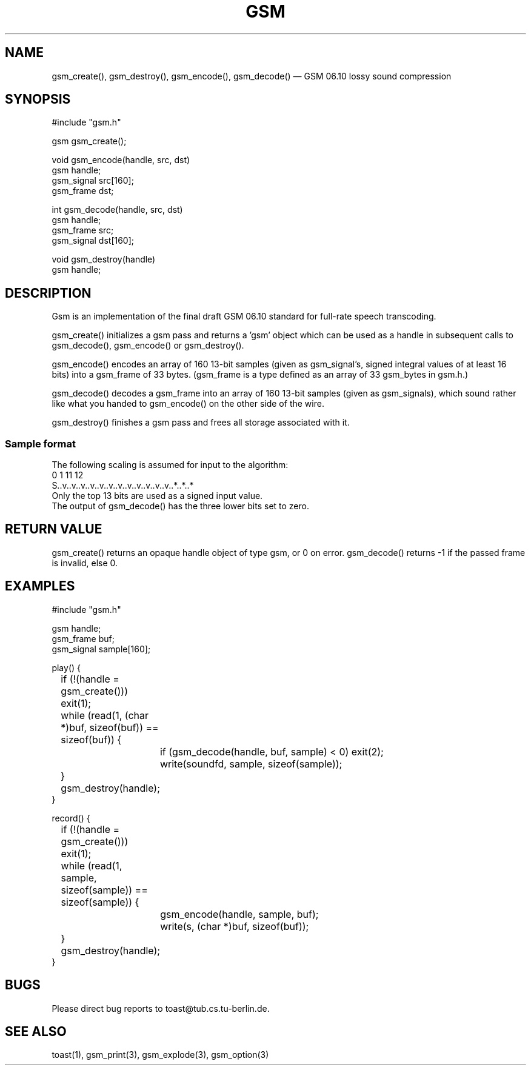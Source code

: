 .\"
.\" Copyright 1992 by Jutta Degener and Carsten Bormann, Technische
.\" Universitaet Berlin.  See the accompanying file "COPYRIGHT" for
.\" details.  THERE IS ABSOLUTELY NO WARRANTY FOR THIS SOFTWARE.
.\"
.PU
.TH GSM 3 
.SH NAME
gsm_create(), gsm_destroy(), gsm_encode(), gsm_decode() \(em GSM\ 06.10 lossy sound compression
.SH SYNOPSIS
.PP
#include "gsm.h"
.PP
gsm gsm_create();
.PP
void gsm_encode(handle, src, dst)
.br
gsm handle;
.br
gsm_signal src[160];
.br
gsm_frame  dst;
.PP
int gsm_decode(handle, src, dst)
.br
gsm handle;
.br
gsm_frame src;
.br
gsm_signal dst[160];
.PP
void gsm_destroy(handle)
.br
gsm handle;
.br
.SH "DESCRIPTION"
Gsm is an implementation of the final draft GSM 06.10
standard for full-rate speech transcoding.
.PP
gsm_create() initializes a gsm pass and returns a 'gsm' object
which can be used as a handle in subsequent calls to gsm_decode(),
gsm_encode() or gsm_destroy().
.PP
gsm_encode() encodes an array of 160 13-bit samples (given as
gsm_signal's, signed integral values of at least 16 bits) into
a gsm_frame of 33 bytes.
(gsm_frame is a type defined as an array of 33 gsm_bytes in gsm.h.)
.PP
gsm_decode() decodes a gsm_frame into an array of 160 13-bit samples
(given as gsm_signals), which sound rather like what you handed to
gsm_encode() on the other side of the wire.
.PP
gsm_destroy() finishes a gsm pass and frees all storage associated
with it.
.SS "Sample format"
The following scaling is assumed for input to the algorithm:
.br
.nf
   0  1                             11 12
   S..v..v..v..v..v..v..v..v..v..v..v..v..*..*..*
.nf
.br
Only the top 13 bits are used as a signed input value.
The output of gsm_decode() has the three lower bits set to zero.
.\" .SH OPTIONS
.SH "RETURN VALUE"
gsm_create() returns an opaque handle object of type gsm, or 0 on error.
gsm_decode() returns -1 if the passed frame is invalid, else 0.
.SH EXAMPLES
.nf
#include "gsm.h"

gsm handle;
gsm_frame buf;
gsm_signal sample[160];

play() {
	if (!(handle = gsm_create())) exit(1);
	while (read(1, (char *)buf, sizeof(buf)) == sizeof(buf)) {
		if (gsm_decode(handle, buf, sample) < 0) exit(2);
		write(soundfd, sample, sizeof(sample));
	}
	gsm_destroy(handle);
}

record() {
	if (!(handle = gsm_create())) exit(1);
	while (read(1, sample, sizeof(sample)) == sizeof(sample)) {
		gsm_encode(handle, sample, buf);
		write(s, (char *)buf, sizeof(buf));
	}
	gsm_destroy(handle);
}
.nf
.SH BUGS
Please direct bug reports to toast@tub.cs.tu-berlin.de.
.SH "SEE ALSO"
toast(1), gsm_print(3), gsm_explode(3), gsm_option(3)
